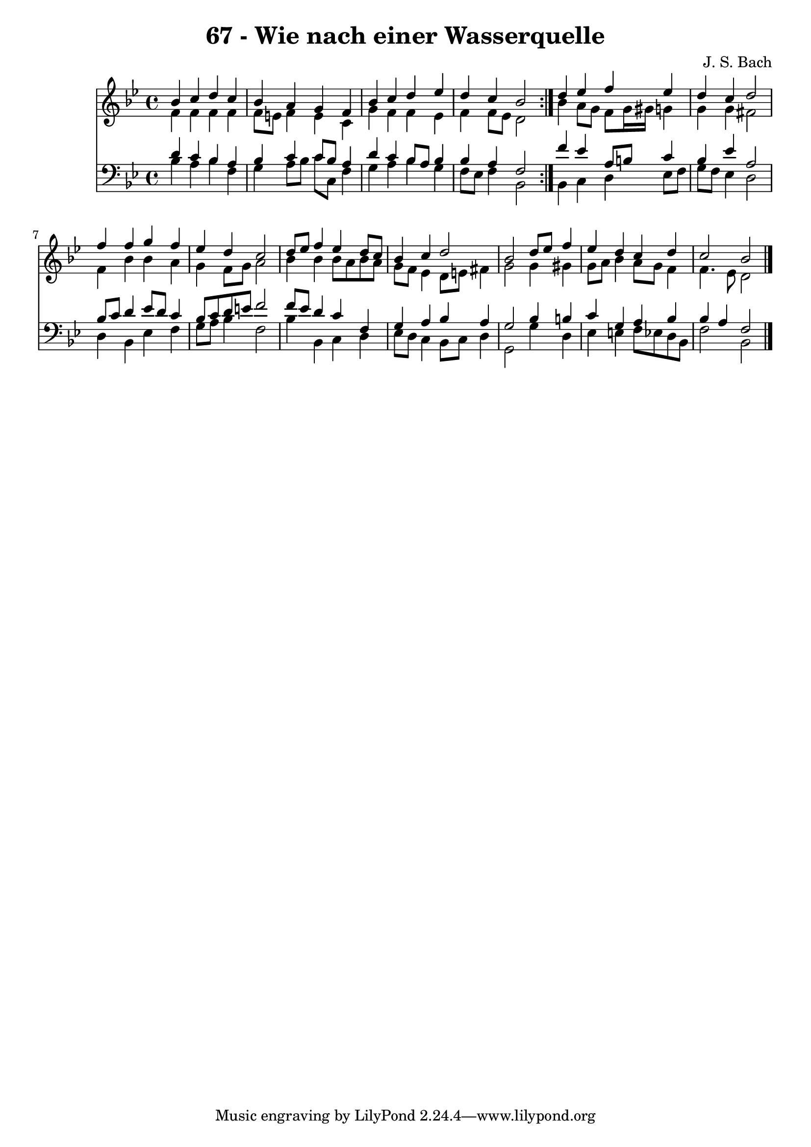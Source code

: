 \version "2.10.33"

\header {
  title = "67 - Wie nach einer Wasserquelle"
  composer = "J. S. Bach"
}


global = {
  \time 4/4
  \key bes \major
}


soprano = \relative c'' {
  \repeat volta 2 {
    bes4 c4 d4 c4 
    bes4 a4 g4 f4 
    bes4 c4 d4 ees4 
    d4 c4 bes2 }
  d4 ees4 f4 ees4   %5
  d4 c4 d2 
  f4 f4 g4 f4 
  ees4 d4 c2 
  d8 ees8 f4 ees4 d8 c8 
  bes4 c4 d2   %10
  bes2 d8 ees8 f4 
  ees4 d4 c4 d4 
  c2 bes2 
  
}

alto = \relative c' {
  \repeat volta 2 {
    f4 f4 f4 f4 
    f8 e8 f4 e4 c4 
    g'4 f4 f4 ees4 
    f4 f8 ees8 d2 }
  bes'4 a8 g8 f8 g16 gis16 g4   %5
  g4 g4 fis2 
  f4 bes4 bes4 a4 
  g4 f8 g8 a2 
  bes4 bes4 bes8 a8 bes8 a8 
  g8 f8 ees4 d8 e8 fis4   %10
  g2 g4 gis4 
  g8 a8 bes4 a8 g8 f4 
  f4. ees8 d2 
  
}

tenor = \relative c' {
  \repeat volta 2 {
    d4 c4 bes4 a4 
    bes4 c4 c8 bes8 a4 
    d4 c4 bes8 a8 bes4 
    bes4 a4 f2 }
  f'4 ees4 a,8 b8 c4   %5
  bes4 ees4 a,2 
  bes8 c8 d4 ees8 d8 c4 
  bes8 c8 d8 e8 f2 
  f8 ees8 d4 c4 f,4 
  g4 a4 bes4 a4   %10
  g2 bes4 b4 
  c4 g4 a4 bes4 
  bes4 a4 f2 
  
}

baixo = \relative c' {
  \repeat volta 2 {
    bes4 a4 bes4 f4 
    g4 a8 bes8 c8 c,8 f4 
    g4 a4 bes4 g4 
    f8 ees8 f4 bes,2 }
  bes4 c4 d4 ees8 f8   %5
  g8 f8 ees4 d2 
  d4 bes4 ees4 f4 
  g8 a8 bes4 f2 
  bes4 bes,4 c4 d4 
  ees8 d8 c4 bes8 c8 d4   %10
  g,2 g'4 d4 
  ees4 e4 f8 ees8 d8 bes8 
  f'2 bes,2 
  
}

\score {
  <<
    \new Staff {
      <<
        \global
        \new Voice = "1" { \voiceOne \soprano }
        \new Voice = "2" { \voiceTwo \alto }
      >>
    }
    \new Staff {
      <<
        \global
        \clef "bass"
        \new Voice = "1" {\voiceOne \tenor }
        \new Voice = "2" { \voiceTwo \baixo \bar "|."}
      >>
    }
  >>
}